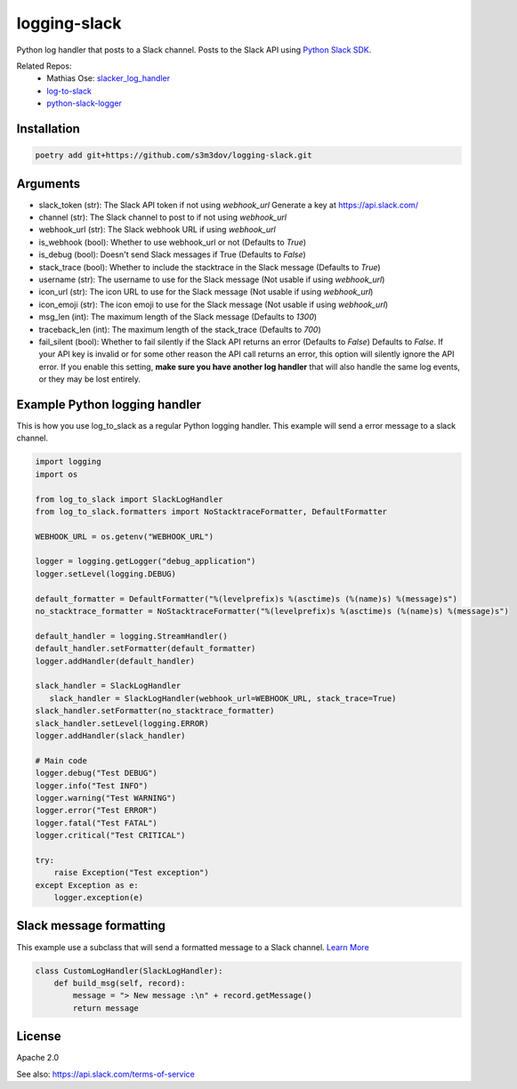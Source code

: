 ================
logging-slack
================

.. image:: https://img.shields.io/pypi/v/log-to-slack.svg?style=flat-square
   :target: https://pypi.python.org/pypi/log-to-slack
.. image:: https://img.shields.io/pypi/wheel/log-to-slack.svg?style=flat-square
   :target: https://pypi.python.org/pypi/log-to-slack
.. image:: https://img.shields.io/pypi/format/log-to-slack.svg?style=flat-square
   :target: https://pypi.python.org/pypi/log-to-slack
.. image:: https://img.shields.io/pypi/pyversions/log-to-slack.svg?style=flat-square
   :target: https://pypi.python.org/pypi/log-to-slack
.. image:: https://img.shields.io/pypi/status/log-to-slack.svg?style=flat-square
   :target: https://pypi.python.org/pypi/log-to-slack

Python log handler that posts to a Slack channel. Posts to the Slack API
using `Python Slack SDK <https://github.com/slackapi/python-slack-sdk>`_.

Related Repos:
  - Mathias Ose: `slacker_log_handler <https://github.com/mathiasose/slacker_log_handler>`_
  - `log-to-slack <https://github.com/pandianmn/log_to_slack>`_
  - `python-slack-logger <https://github.com/junhwi/python-slack-logger/>`_

Installation
------------

.. code-block:: bash

   poetry add git+https://github.com/s3m3dov/logging-slack.git

Arguments
---------

- slack_token (str): The Slack API token if not using `webhook_url`
  Generate a key at https://api.slack.com/
- channel (str): The Slack channel to post to if not using `webhook_url`
- webhook_url (str): The Slack webhook URL if using `webhook_url`
- is_webhook (bool): Whether to use webhook_url or not (Defaults to `True`)
- is_debug (bool): Doesn't send Slack messages if True (Defaults to `False`)
- stack_trace (bool): Whether to include the stacktrace in the Slack message (Defaults to `True`)
- username (str): The username to use for the Slack message (Not usable if using `webhook_url`)
- icon_url (str): The icon URL to use for the Slack message (Not usable if using `webhook_url`)
- icon_emoji (str): The icon emoji to use for the Slack message (Not usable if using `webhook_url`)
- msg_len (int): The maximum length of the Slack message (Defaults to `1300`)
- traceback_len (int): The maximum length of the stack_trace (Defaults to `700`)
- fail_silent (bool): Whether to fail silently if the Slack API returns an error (Defaults to `False`)
  Defaults to `False`. If your API key is invalid or for some other reason
  the API call returns an error, this option will silently ignore the API
  error. If you enable this setting, **make sure you have another log
  handler** that will also handle the same log events, or they may be lost
  entirely.

Example Python logging handler
------------------------------

This is how you use log_to_slack as a regular Python
logging handler. This example will send a error message to a slack
channel.

.. code-block:: python

   import logging
   import os

   from log_to_slack import SlackLogHandler
   from log_to_slack.formatters import NoStacktraceFormatter, DefaultFormatter

   WEBHOOK_URL = os.getenv("WEBHOOK_URL")

   logger = logging.getLogger("debug_application")
   logger.setLevel(logging.DEBUG)

   default_formatter = DefaultFormatter("%(levelprefix)s %(asctime)s (%(name)s) %(message)s")
   no_stacktrace_formatter = NoStacktraceFormatter("%(levelprefix)s %(asctime)s (%(name)s) %(message)s")

   default_handler = logging.StreamHandler()
   default_handler.setFormatter(default_formatter)
   logger.addHandler(default_handler)

   slack_handler = SlackLogHandler
      slack_handler = SlackLogHandler(webhook_url=WEBHOOK_URL, stack_trace=True)
   slack_handler.setFormatter(no_stacktrace_formatter)
   slack_handler.setLevel(logging.ERROR)
   logger.addHandler(slack_handler)

   # Main code
   logger.debug("Test DEBUG")
   logger.info("Test INFO")
   logger.warning("Test WARNING")
   logger.error("Test ERROR")
   logger.fatal("Test FATAL")
   logger.critical("Test CRITICAL")

   try:
       raise Exception("Test exception")
   except Exception as e:
       logger.exception(e)

Slack message formatting
------------------------

This example use a subclass that will send a formatted message to a
Slack channel. `Learn More <https://api.slack.com/reference/surfaces/formatting>`_

.. code-block:: python

   class CustomLogHandler(SlackLogHandler):
       def build_msg(self, record):
           message = "> New message :\n" + record.getMessage()
           return message

License
-------

Apache 2.0

See also: https://api.slack.com/terms-of-service

